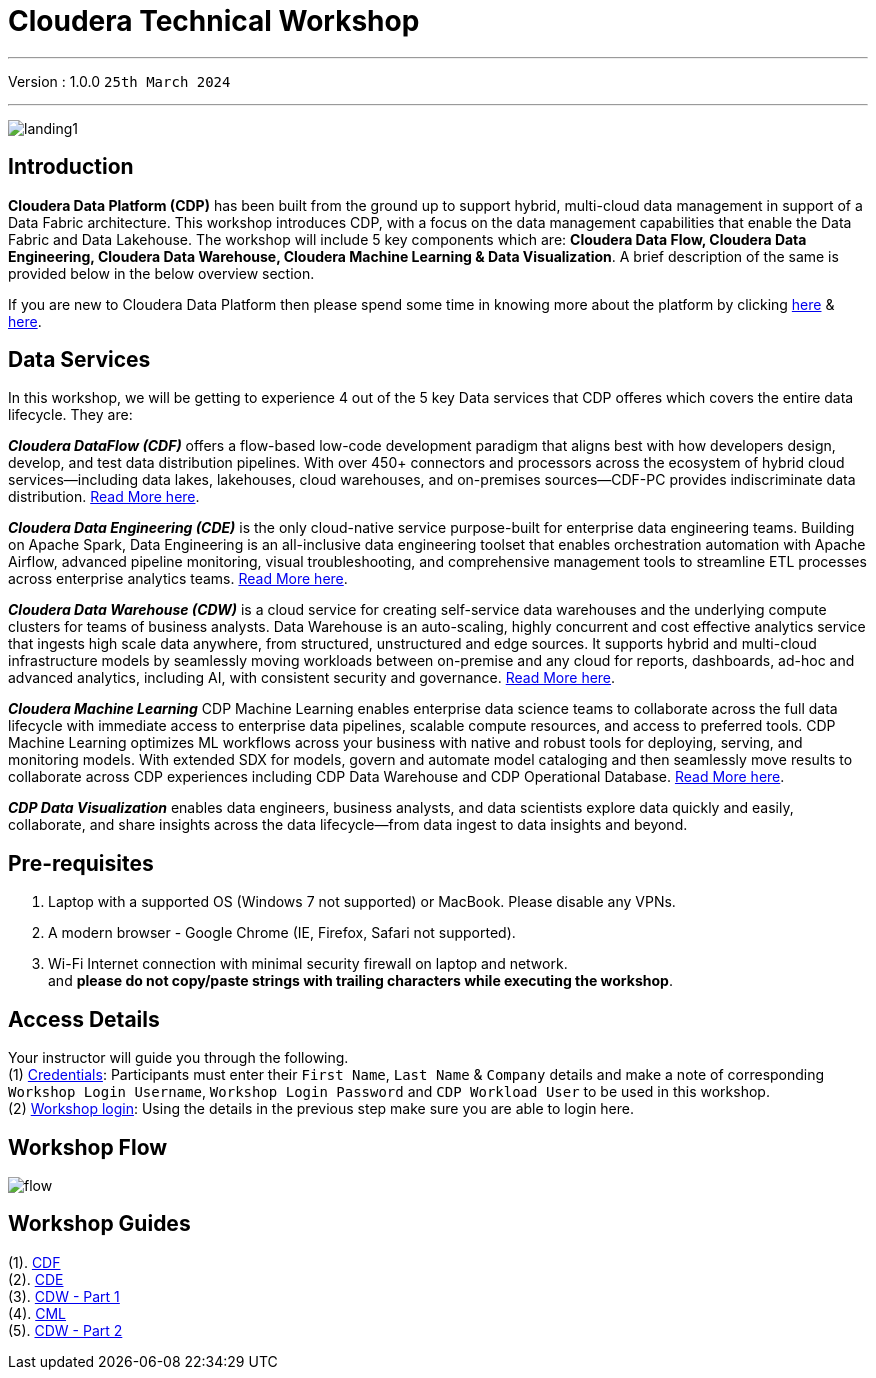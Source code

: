 = Cloudera Technical Workshop

'''

Version : 1.0.0 `25th March 2024` +

'''
image:images/misc/landing1.png[] +


== Introduction

*Cloudera Data Platform (CDP)* has been built from the ground up to support hybrid, multi-cloud data management in support of a Data Fabric architecture.
This workshop introduces CDP, with a focus on the data management capabilities that enable the Data Fabric and Data Lakehouse. The workshop will include 5 key components which are: *Cloudera Data Flow, Cloudera Data Engineering, Cloudera Data Warehouse, Cloudera Machine Learning & Data Visualization*. A brief description of the same is provided below in the below overview section.

If you are new to Cloudera Data Platform then please spend some time in knowing more about the platform by clicking https://www.cloudera.com/products/cloudera-data-platform.html[here] & https://docs.cloudera.com/?tab=cdp-public-cloud[here].


== Data Services
In this workshop, we will be getting to experience 4 out of the 5 key Data services that CDP offeres which covers the entire data lifecycle. They are: +

*_Cloudera DataFlow (CDF)_* offers a flow-based low-code development paradigm that aligns best with how developers design, develop, and test data distribution pipelines. With over 450+ connectors and processors across the ecosystem of hybrid cloud services—including data lakes, lakehouses, cloud warehouses, and on-premises sources—CDF-PC provides indiscriminate data distribution. https://www.cloudera.com/products/dataflow.html[Read More here].

*_Cloudera Data Engineering (CDE)_* is the only cloud-native service purpose-built for enterprise data engineering teams. Building on Apache Spark, Data Engineering is an all-inclusive data engineering toolset that enables orchestration automation with Apache Airflow, advanced pipeline monitoring, visual troubleshooting, and comprehensive management tools to streamline ETL processes across enterprise analytics teams. https://www.cloudera.com/products/data-engineering.html[Read More here].

*_Cloudera Data Warehouse (CDW)_* is a cloud service for creating self-service data warehouses and the underlying compute clusters for teams of business analysts. Data Warehouse is an auto-scaling, highly concurrent and cost effective analytics service that ingests high scale data anywhere, from structured, unstructured and edge sources. It supports hybrid and multi-cloud infrastructure models by seamlessly moving workloads between on-premise and any cloud for reports, dashboards, ad-hoc and advanced analytics, including AI, with consistent security and governance. https://www.cloudera.com/products/data-warehouse.html[Read More here].

*_Cloudera Machine Learning_* CDP Machine Learning enables enterprise data science teams to collaborate across the full data lifecycle with immediate access to enterprise data pipelines, scalable compute resources, and access to preferred tools. CDP Machine Learning optimizes ML workflows across your business with native and robust tools for deploying, serving, and monitoring models. With extended SDX for models, govern and automate model cataloging and then seamlessly move results to collaborate across CDP experiences including CDP Data Warehouse and CDP Operational Database. https://www.cloudera.com/products/machine-learning.html[Read More here].

*_CDP Data Visualization_* enables data engineers, business analysts, and data scientists explore data quickly and easily, collaborate, and share insights across the data lifecycle--from data ingest to data insights and beyond.

== Pre-requisites

. Laptop with a supported OS (Windows 7 not supported) or MacBook. Please disable any VPNs. +
. A modern browser - Google Chrome (IE, Firefox, Safari not supported). +
. Wi-Fi Internet connection with minimal security firewall on laptop and network. +
and *please do not copy/paste strings with trailing characters while executing the workshop*.

== Access Details

Your instructor will guide you through the following. +
(1) https://docs.google.com/spreadsheets/d/1s63G-iBtgS8tDZOD1ml8Gh0YdunL4MtNqNzyN7E7gaY/edit#gid=108247753[Credentials]: Participants must enter their `First Name`, `Last Name` & `Company` details and make a note of corresponding `Workshop Login Username`, `Workshop Login Password` and `CDP Workload User` to be used in this workshop. +
(2) http://44.239.77.23/auth/realms/master/protocol/saml/clients/cdp-sso[Workshop login]: Using the details in the previous step make sure you are able to login here. +


== Workshop Flow

image:images/misc/flow.png[] 

== Workshop Guides
(1). https://github.com/DashDipti/e2e-cdp-telcochurn/blob/master/docs/docx/01%20-%20CDF.docx[CDF] +
(2). https://github.com/DashDipti/e2e-cdp-telcochurn/blob/master/docs/docx/02%20-%20CDE.docx[CDE] +
(3). https://github.com/DashDipti/e2e-cdp-telcochurn/blob/master/docs/docx/03%20-%20CDW.docx[CDW - Part 1] +
(4). https://github.com/DashDipti/e2e-cdp-telcochurn/blob/master/docs/docx/04%20-%20CML.docx[CML] +
(5). https://github.com/DashDipti/e2e-cdp-telcochurn/blob/master/docs/docx/03%20-%20CDW.docx[CDW - Part 2] +


